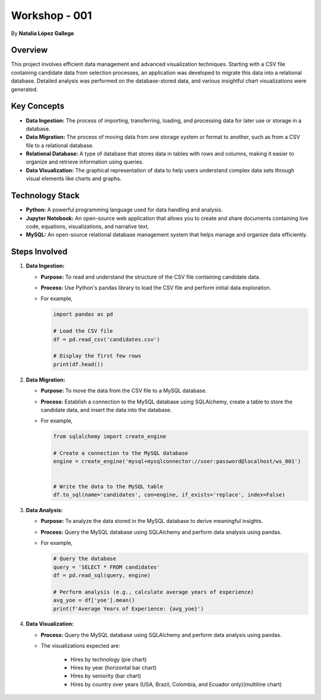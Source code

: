 
Workshop - 001
=============================

By **Natalia López Gallego**



Overview
--------

This project involves efficient data management and advanced visualization techniques. Starting with a CSV file containing candidate data from selection processes, an application was developed to migrate this data into a relational database. Detailed analysis was performed on the database-stored data, and various insightful chart visualizations were generated.



Key Concepts
------------

- **Data Ingestion:** The process of importing, transferring, loading, and processing data for later use or storage in a database.
- **Data Migration:** The process of moving data from one storage system or format to another, such as from a CSV file to a relational database.
- **Relational Database:** A type of database that stores data in tables with rows and columns, making it easier to organize and retrieve information using queries.
- **Data Visualization:** The graphical representation of data to help users understand complex data sets through visual elements like charts and graphs.

Technology Stack
----------------

- **Python:** A powerful programming language used for data handling and analysis.
- **Jupyter Notebook:** An open-source web application that allows you to create and share documents containing live code, equations, visualizations, and narrative text.
- **MySQL:** An open-source relational database management system that helps manage and organize data efficiently.

Steps Involved
--------------

1. **Data Ingestion:**
   
   - **Purpose:** To read and understand the structure of the CSV file containing candidate data.
   - **Process:** Use Python's pandas library to load the CSV file and perform initial data exploration.
   - For example,

     ..  code-block:: python
         
         import pandas as pd

         # Load the CSV file
         df = pd.read_csv('candidates.csv')

         # Display the first few rows
         print(df.head())
  

2. **Data Migration:**

   - **Purpose:** To move the data from the CSV file to a MySQL database.
   - **Process:** Establish a connection to the MySQL database using SQLAlchemy, create a table to store the candidate data, and insert the data into the database.
   - For example,

     ..  code-block:: python
         
         from sqlalchemy import create_engine

         # Create a connection to the MySQL database
         engine = create_engine('mysql+mysqlconnector://user:password@localhost/ws_001')


         # Write the data to the MySQL table
         df.to_sql(name='candidates', con=engine, if_exists='replace', index=False)
 

  
3. **Data Analysis:**

   - **Purpose:** To analyze the data stored in the MySQL database to derive meaningful insights.
   - **Process:** Query the MySQL database using SQLAlchemy and perform data analysis using pandas.
   - For example,

     ..  code-block:: python
         
         # Query the database
         query = 'SELECT * FROM candidates'
         df = pd.read_sql(query, engine)

         # Perform analysis (e.g., calculate average years of experience)
         avg_yoe = df['yoe'].mean()
         print(f'Average Years of Experience: {avg_yoe}')

 

4. **Data Visualization:**

   - **Process:** Query the MySQL database using SQLAlchemy and perform data analysis using pandas.
   - The visualizations expected are:

      - Hires by technology (pie chart)
      - Hires by year (horizontal bar chart)
      - Hires by seniority (bar chart)
      - Hires by country over years (USA, Brazil, Colombia, and Ecuador only)(multiline chart)    
   



 .. toctree::
   :titlesonly:

   Install <installation>
   1. Data ingestion <ingestion>
   2. Data migration <migration>
   3. Data analysis <analysis>
   4. Data visualization <visualization>


